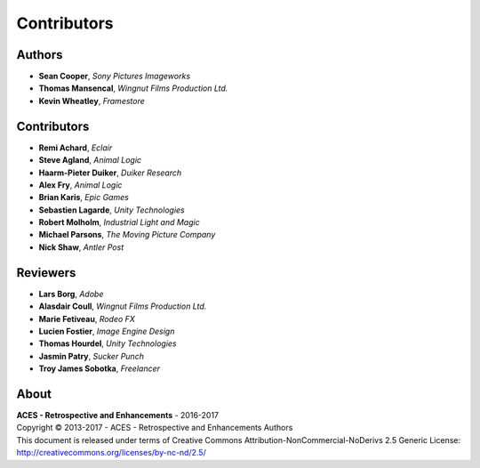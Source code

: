 Contributors
============

Authors
-------

-   **Sean Cooper**, *Sony Pictures Imageworks*
-   **Thomas Mansencal**, *Wingnut Films Production Ltd.*
-   **Kevin Wheatley**, *Framestore*

Contributors
------------

-   **Remi Achard**, *Eclair*
-   **Steve Agland**, *Animal Logic*
-   **Haarm-Pieter Duiker**, *Duiker Research*
-   **Alex Fry**, *Animal Logic*
-   **Brian Karis**, *Epic Games*
-   **Sebastien Lagarde**, *Unity Technologies*
-   **Robert Molholm**, *Industrial Light and Magic*
-   **Michael Parsons**, *The Moving Picture Company*
-   **Nick Shaw**, *Antler Post*

Reviewers
---------
-   **Lars Borg**, *Adobe*
-   **Alasdair Coull**, *Wingnut Films Production Ltd.*
-   **Marie Fetiveau**, *Rodeo FX*
-   **Lucien Fostier**, *Image Engine Design*
-   **Thomas Hourdel**, *Unity Technologies*
-   **Jasmin Patry**, *Sucker Punch*
-   **Troy James Sobotka**, *Freelancer*

About
-----

| **ACES - Retrospective and Enhancements** - 2016-2017
| Copyright © 2013-2017 - ACES - Retrospective and Enhancements Authors
| This document is released under terms of Creative Commons Attribution-NonCommercial-NoDerivs 2.5 Generic License: http://creativecommons.org/licenses/by-nc-nd/2.5/
